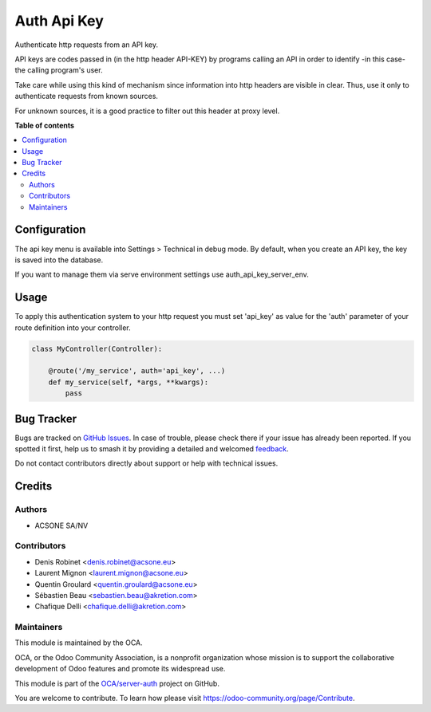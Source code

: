 ============
Auth Api Key
============

.. 
   !!!!!!!!!!!!!!!!!!!!!!!!!!!!!!!!!!!!!!!!!!!!!!!!!!!!
   !! This file is generated by oca-gen-addon-readme !!
   !! changes will be overwritten.                   !!
   !!!!!!!!!!!!!!!!!!!!!!!!!!!!!!!!!!!!!!!!!!!!!!!!!!!!
   !! source digest: sha256:3adb1ff0898c08651ce6de2c1ee1a91bc08a719dc6411ca880be9598b2f62705
   !!!!!!!!!!!!!!!!!!!!!!!!!!!!!!!!!!!!!!!!!!!!!!!!!!!!

.. |badge1| image:: https://img.shields.io/badge/maturity-Beta-yellow.png
    :target: https://odoo-community.org/page/development-status
    :alt: Beta
.. |badge2| image:: https://img.shields.io/badge/licence-LGPL--3-blue.png
    :target: http://www.gnu.org/licenses/lgpl-3.0-standalone.html
    :alt: License: LGPL-3
.. |badge3| image:: https://img.shields.io/badge/github-OCA%2Fserver--auth-lightgray.png?logo=github
    :target: https://github.com/OCA/server-auth/tree/17.0/auth_api_key
    :alt: OCA/server-auth
.. |badge4| image:: https://img.shields.io/badge/weblate-Translate%20me-F47D42.png
    :target: https://translation.odoo-community.org/projects/server-auth-17-0/server-auth-17-0-auth_api_key
    :alt: Translate me on Weblate
.. |badge5| image:: https://img.shields.io/badge/runboat-Try%20me-875A7B.png
    :target: https://runboat.odoo-community.org/builds?repo=OCA/server-auth&target_branch=17.0
    :alt: Try me on Runboat

|badge1| |badge2| |badge3| |badge4| |badge5|

Authenticate http requests from an API key.

API keys are codes passed in (in the http header API-KEY) by programs
calling an API in order to identify -in this case- the calling program's
user.

Take care while using this kind of mechanism since information into http
headers are visible in clear. Thus, use it only to authenticate requests
from known sources.

For unknown sources, it is a good practice to filter out this header at
proxy level.

**Table of contents**

.. contents::
   :local:

Configuration
=============

The api key menu is available into Settings > Technical in debug mode.
By default, when you create an API key, the key is saved into the
database.

If you want to manage them via serve environment settings use
auth_api_key_server_env.

Usage
=====

To apply this authentication system to your http request you must set
'api_key' as value for the 'auth' parameter of your route definition
into your controller.

.. code:: python

   class MyController(Controller):

       @route('/my_service', auth='api_key', ...)
       def my_service(self, *args, **kwargs):
           pass

Bug Tracker
===========

Bugs are tracked on `GitHub Issues <https://github.com/OCA/server-auth/issues>`_.
In case of trouble, please check there if your issue has already been reported.
If you spotted it first, help us to smash it by providing a detailed and welcomed
`feedback <https://github.com/OCA/server-auth/issues/new?body=module:%20auth_api_key%0Aversion:%2017.0%0A%0A**Steps%20to%20reproduce**%0A-%20...%0A%0A**Current%20behavior**%0A%0A**Expected%20behavior**>`_.

Do not contact contributors directly about support or help with technical issues.

Credits
=======

Authors
-------

* ACSONE SA/NV

Contributors
------------

-  Denis Robinet <denis.robinet@acsone.eu>
-  Laurent Mignon <laurent.mignon@acsone.eu>
-  Quentin Groulard <quentin.groulard@acsone.eu>
-  Sébastien Beau <sebastien.beau@akretion.com>
-  Chafique Delli <chafique.delli@akretion.com>

Maintainers
-----------

This module is maintained by the OCA.

.. image:: https://odoo-community.org/logo.png
   :alt: Odoo Community Association
   :target: https://odoo-community.org

OCA, or the Odoo Community Association, is a nonprofit organization whose
mission is to support the collaborative development of Odoo features and
promote its widespread use.

This module is part of the `OCA/server-auth <https://github.com/OCA/server-auth/tree/17.0/auth_api_key>`_ project on GitHub.

You are welcome to contribute. To learn how please visit https://odoo-community.org/page/Contribute.
